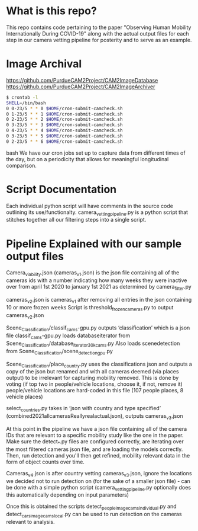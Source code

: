 * What is this repo?
  This repo contains code pertaining to the paper "Observing Human Mobility Internationally During COVID-19" along with the actual output files for each step in our camera vetting pipeline for posterity and to serve as an example.
* Image Archival
https://github.com/PurdueCAM2Project/CAM2ImageDatabase
https://github.com/PurdueCAM2Project/CAM2ImageArchiver
#+BEGIN_SRC bash
  $ crontab -l
  SHELL=/bin/bash
  0 0-23/5 * * 0 $HOME/cron-submit-camcheck.sh
  0 1-23/5 * * 1 $HOME/cron-submit-camcheck.sh
  0 2-23/5 * * 2 $HOME/cron-submit-camcheck.sh
  0 3-23/5 * * 3 $HOME/cron-submit-camcheck.sh
  0 4-23/5 * * 4 $HOME/cron-submit-camcheck.sh
  0 3-23/5 * * 5 $HOME/cron-submit-camcheck.sh
  0 2-23/5 * * 6 $HOME/cron-submit-camcheck.sh
#+END_SRC bash
We have our cron jobs set up to capture data from different times of the day, but on a periodicity that allows for meaningful longitudinal comparison.

* Script Documentation
  Each individual python script will have comments in the source code  outlining its use/functionalty. camera_vetting_pipeline.py
  is a python script that stitches together all our filtering steps into a single script.


* Pipeline Explained with our sample output files
Camera_viability.json (cameras_v1.json) is the json file containing all of the cameras ids with a number indicating how many
weeks they were inactive over from april 1st 2020 to january 1st 2021 as determined by camera_filter.py 

cameras_v2.json is cameras_v1 after removing all entries in the json containing 10 or more frozen weeks
Script is threshold_frozen_cameras.py to output cameras_v2.json

Scene_Classification/classif_cams-gpu.py outputs ‘classification’ which is a json file 
classif_cams-gpu.py loads databaseiterator from  Scene_Classification/database_iterator_30kcams.py 
Also loads scenedetection from  Scene_Classification/scene_detection_gpu.py

Scene_Classification/place_country.py uses the classifications json and outputs a copy of the json but renamed and
with all cameras deemed (via places output) to be irrelevant for capturing mobility removed. This is done by voting (if top two in people/vehicle locations, choose it, if not, remove it)
people/vehicle locations are hard-coded in this file (107 people places, 8 vehicle places)

select_countries.py takes in ‘json with country and type specified’ (combined2021allcamerasReallyrealactual.json), outputs cameras_v3.json

At this point in the pipeline we have a json file containing all of the camera IDs that are relevant to a specific mobility study like the one in the paper. Make sure the detect_*.py files are configured correctly, are iterating over the most filtered cameras json file, and are loading the models correctly. Then, run detection and you'll then get refined, mobility relevant data in the form of object counts over time.

Cameras_v4.json is after country vetting cameras_v3.json, ignore the locations we decided not to run detection on (for the sake of a smaller json file) - can be done with a simple python script (camera_vetting_pipeline.py optionally does this automatically depending on input parameters)

Once this is obtained the scripts detect_people_image_cams_individual.py and detect_cars_image_cams_local.py can be used
to run detection on the cameras relevant to analysis.
